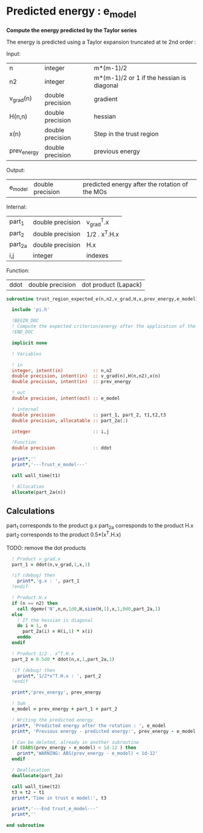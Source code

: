 * Predicted energy : e_model

*Compute the energy predicted by the Taylor series*

The energy is predicted using a Taylor expansion truncated at te 2nd
order :

\begin{align*}
E_{k+1} = E_{k} + \textbf{g}_k^{T} \cdot \textbf{x}_{k+1} + \frac{1}{2} \cdot \textbf{x}_{k+1}^T \cdot \textbf{H}_{k} \cdot \textbf{x}_{k+1} + \mathcal{O}(\textbf{x}_{k+1}^2)
\end{align*}

Input:
| n           | integer          | m*(m-1)/2                                 |
| n2          | integer          | m*(m-1)/2 or 1 if the hessian is diagonal |
| v_grad(n)   | double precision | gradient                                  |
| H(n,n)      | double precision | hessian                                   |
| x(n)        | double precision | Step in the trust region                  |
| prev_energy | double precision | previous energy                           |

Output:
| e_model | double precision | predicted energy after the rotation of the MOs |

Internal:
| part_1  | double precision | v_grad^T.x    |
| part_2  | double precision | 1/2 . x^T.H.x |
| part_2a | double precision | H.x           |
| i,j     | integer          | indexes       |

Function:
| ddot | double precision | dot product (Lapack) |

#+BEGIN_SRC f90 :comments org :tangle trust_region_expected_e.irp.f
subroutine trust_region_expected_e(n,n2,v_grad,H,x,prev_energy,e_model)
   
  include 'pi.h'

  !BEGIN_DOC
  ! Compute the expected criterion/energy after the application of the step x
  !END_DOC

  implicit none

  ! Variables

  ! in
  integer, intent(in)           :: n,n2
  double precision, intent(in)  :: v_grad(n),H(n,n2),x(n)
  double precision, intent(in)  :: prev_energy

  ! out
  double precision, intent(out) :: e_model

  ! internal
  double precision              :: part_1, part_2, t1,t2,t3
  double precision, allocatable :: part_2a(:)

  integer                       :: i,j

  !Function
  double precision              :: ddot

  print*,''
  print*,'---Trust_e_model---'

  call wall_time(t1)

  ! Allocation
  allocate(part_2a(n))
#+END_SRC

** Calculations

part_1 corresponds to the product g.x
part_2a corresponds to the product H.x
part_2 corresponds to the product 0.5*(x^T.H.x)

TODO: remove the dot products

#+BEGIN_SRC f90 :comments org :tangle trust_region_expected_e.irp.f
  ! Product v_grad.x
  part_1 = ddot(n,v_grad,1,x,1)
 
  !if (debug) then
    print*,'g.x : ', part_1
  !endif
    
  ! Product H.x
  if (n == n2) then
    call dgemv('N',n,n,1d0,H,size(H,1),x,1,0d0,part_2a,1)
  else
    ! If the hessian is diagonal
    do i = 1, n
      part_2a(i) = H(i,1) * x(i)
    enddo
  endif

  ! Product 1/2 . x^T.H.x
  part_2 = 0.5d0 * ddot(n,x,1,part_2a,1)

  !if (debug) then
    print*,'1/2*x^T.H.x : ', part_2 
  !endif

  print*,'prev_energy', prev_energy

  ! Sum
  e_model = prev_energy + part_1 + part_2

  ! Writing the predicted energy
  print*, 'Predicted energy after the rotation : ', e_model
  print*, 'Previous energy - predicted energy:', prev_energy - e_model
  
  ! Can be deleted, already in another subroutine
  if (DABS(prev_energy - e_model) < 1d-12 ) then 
    print*,'WARNING: ABS(prev_energy - e_model) < 1d-12'
  endif

  ! Deallocation
  deallocate(part_2a)

  call wall_time(t2)
  t3 = t2 - t1
  print*,'Time in trust e model:', t3

  print*,'---End trust_e_model---'
  print*,''
 
end subroutine 
#+END_SRC 

